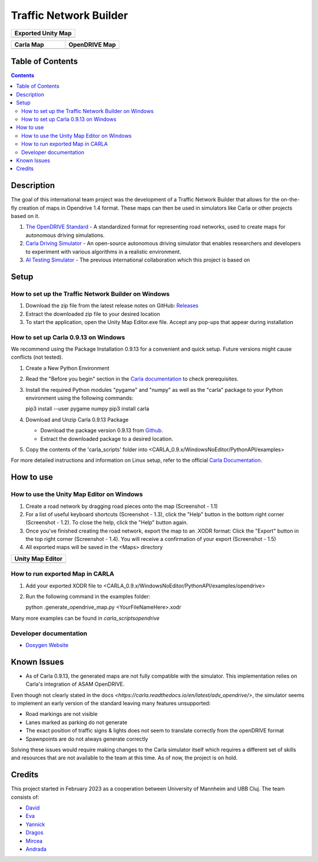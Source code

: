 =========================================
Traffic Network Builder
=========================================

.. image:: /media/traffic_network_builder.gif
   :width: 100%
   :alt: Traffic Network Builder Demo
   :align: center

.. list-table::
   :widths: 100
   :header-rows: 1

   * - Exported Unity Map
   * - .. image:: https://github.com/tropper26/Autonomous-Driving-Simulation-Environment/blob/main/img/unity_map.png
         :width: 100%
         :alt: Unity Map
         :align: center

.. list-table::
   :widths: 50 50
   :header-rows: 1

   * - Carla Map
     - OpenDRIVE Map
   * - .. image:: https://github.com/tropper26/Autonomous-Driving-Simulation-Environment/blob/main/img/carla_map.png
         :width: 100%
         :alt: Carla Map
         :align: center
     - .. image:: https://github.com/tropper26/Autonomous-Driving-Simulation-Environment/blob/main/img/openDRIVE-viewer_map.png
         :width: 100%
         :alt: OpenDRIVE Map
         :align: center





Table of Contents
=================

.. contents::


Description
===========

The goal of this international team project was the development of a Traffic Network Builder that allows for the on-the-fly creation of maps in Opendrive 1.4 format. These maps can then be used in simulators like Carla or other projects based on it.

1. `The OpenDRIVE Standard <https://www.asam.net/standards/detail/opendrive/>`__ - A standardized format for representing road networks, used to create maps for autonomous driving simulations.
2. `Carla Driving Simulator <https://carla.org/>`__ - An open-source autonomous driving simulator that enables researchers and developers to experiment with various algorithms in a realistic environment.
3. `AI Testing Simulator <https://github.com/jodi106/AI_Testing_Simulator/>`__ - The previous international collaboration which this project is based on


Setup
=============

How to set up the Traffic Network Builder on Windows 
---------------------------------------------------------------------------

1. Download the zip file from the latest release notes on GitHub: `Releases <https://github.com/tropper26/Autonomous-Driving-Simulation-Environment/releases>`_  
2. Extract the downloaded zip file to your desired location  
3. To start the application, open the Unity Map Editor.exe file. Accept any pop-ups that appear during installation

How to set up Carla 0.9.13 on Windows
-------------------------------------

We recommend using the Package Installation 0.9.13 for a convenient and quick setup. Future versions might cause conflicts (not tested).

1. Create a New Python Environment

2. Read the "Before you begin" section in the `Carla documentation <https://carla.readthedocs.io/en/0.9.13/start_quickstart/>`_ to check prerequisites.

3. Install the required Python modules "pygame" and "numpy" as well as the "carla" package to your Python environment using the following commands::

   pip3 install --user pygame numpy
   pip3 install carla

4. Download and Unzip Carla 0.9.13 Package

   - Download the package version 0.9.13 from `Github <https://github.com/carla-simulator/carla/releases/tag/0.9.13>`_.
   - Extract the downloaded package to a desired location.

5. Copy the contents of the 'carla_scripts' folder into <CARLA_0.9.x/WindowsNoEditor/PythonAPI/examples>

For more detailed instructions and information on Linux setup, refer to the official `Carla Documentation <https://carla.readthedocs.io/en/0.9.13/start_quickstart/>`_.



How to use
==========

How to use the Unity Map Editor on Windows
-------------------------------------------------------------------------

1. Create a road network by dragging road pieces onto the map (Screenshot - 1.1)

2. For a list of useful keyboard shortcuts (Screenshot - 1.3), click the "Help" button in the bottom right corner (Screenshot - 1.2). To close the help, click the "Help" button again.

3. Once you've finished creating the road network, export the map to an .XODR format: Click the "Export" button in the top right corner (Screenshot - 1.4). You will receive a confirmation of your export  (Screenshot - 1.5)

4. All exported maps will be saved in the <Maps> directory

.. list-table::
   :widths: 100
   :header-rows: 1

   * - Unity Map Editor
   * - .. image:: https://github.com/tropper26/Autonomous-Driving-Simulation-Environment/blob/main/img/unity_map_editor.png
         :width: 100%
         :alt: Unity Map Editor
         :align: center

How to run exported Map in CARLA
--------------------------------

1. Add your exported XODR file to <CARLA_0.9.x/WindowsNoEditor/PythonAPI/examples/opendrive>

2. Run the following command in the examples folder::

   python .\generate_opendrive_map.py <YourFileNameHere>.xodr

Many more examples can be found in `\carla_scripts\opendrive`

Developer documentation
-----------------------

* `Doxygen Website <https://tropper26.github.io/Autonomous-Driving-Simulation-Environment/>`_


Known Issues
============

* As of Carla 0.9.13, the generated maps are not fully compatible with the simulator. This implementation relies on Carla's integration of ASAM OpenDRIVE. 
Even though not clearly stated in the docs `<https://carla.readthedocs.io/en/latest/adv_opendrive/>`, the simulator seems to implement an early version of the 
standard leaving many features unsupported:

* Road markings are not visible
* Lanes marked as parking do not generate
* The exact position of traffic signs & lights does not seem to translate correctly from the openDRIVE format
* Spawnpoints are do not always generate correctly

Solving these issues would require making changes to the Carla simulator itself which requires a different set of skills and resources that are not available 
to the team at this time. As of now, the project is on hold.



Credits
=======

This project started in February 2023 as a cooperation between University of Mannheim and UBB Cluj.
The team consists of:

* `David <https://github.com/tropper26/>`_
* `Eva <https://github.com/eva128/>`_
* `Yannick <https://github.com/YannickLa/>`_
* `Dragos <https://github.com/Gustyx/>`_
* `Mircea <https://github.com/IlinaMn/>`_
* `Andrada <https://github.com/andradademian/>`_
